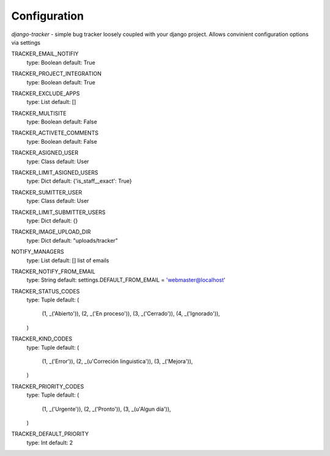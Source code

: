 Configuration
_____________

*django-tracker* - simple bug tracker loosely coupled with your django project.
Allows convinient configuration options via settings

TRACKER_EMAIL_NOTIFIY
    type: Boolean
    default: True

TRACKER_PROJECT_INTEGRATION
    type: Boolean
    default: True

TRACKER_EXCLUDE_APPS
    type: List
    default: []

TRACKER_MULTISITE
    type: Boolean
    default: False

TRACKER_ACTIVETE_COMMENTS
    type: Boolean
    default: False

TRACKER_ASIGNED_USER
    type: Class
    default: User

TRACKER_LIMIT_ASIGNED_USERS
    type: Dict
    default: {'is_staff__exact': True}

TRACKER_SUMITTER_USER
    type: Class
    default: User

TRACKER_LIMIT_SUBMITTER_USERS
    type: Dict
    default: {}

TRACKER_IMAGE_UPLOAD_DIR
    type: Dict
    default: "uploads/tracker"

NOTIFY_MANAGERS
    type: List
    default: []
    list of emails

TRACKER_NOTIFY_FROM_EMAIL
    type: String
    default: settings.DEFAULT_FROM_EMAIL = 'webmaster@localhost'
    
TRACKER_STATUS_CODES
    type: Tuple
    default: (
        (1, _('Abierto')),
        (2, _('En proceso')),
        (3, _('Cerrado')),
        (4, _('Ignorado')),
    )

TRACKER_KIND_CODES
    type: Tuple
    default: (
        (1, _('Error')),
        (2, _(u'Correción linguistica')),
        (3, _('Mejora')),
    )

TRACKER_PRIORITY_CODES
    type: Tuple
    default: (
        (1, _('Urgente')),
        (2, _('Pronto')),
        (3, _(u'Algun día')),
    )

TRACKER_DEFAULT_PRIORITY
    type: Int
    default: 2